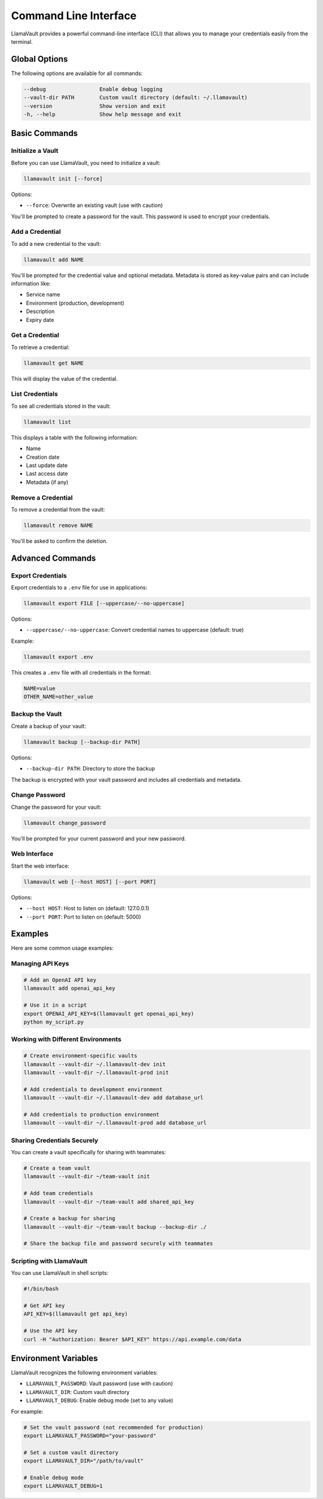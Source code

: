 Command Line Interface
====================

LlamaVault provides a powerful command-line interface (CLI) that allows you to manage your credentials easily from the terminal.

Global Options
-------------

The following options are available for all commands:

.. code-block:: text

    --debug                 Enable debug logging
    --vault-dir PATH        Custom vault directory (default: ~/.llamavault)
    --version               Show version and exit
    -h, --help              Show help message and exit

Basic Commands
-------------

Initialize a Vault
^^^^^^^^^^^^^^^^^

Before you can use LlamaVault, you need to initialize a vault:

.. code-block:: bash

    llamavault init [--force]

Options:

- ``--force``: Overwrite an existing vault (use with caution)

You'll be prompted to create a password for the vault. This password is used to encrypt your credentials.

Add a Credential
^^^^^^^^^^^^^^

To add a new credential to the vault:

.. code-block:: bash

    llamavault add NAME

You'll be prompted for the credential value and optional metadata. Metadata is stored as key-value pairs and can include information like:

- Service name
- Environment (production, development)
- Description
- Expiry date

Get a Credential
^^^^^^^^^^^^^

To retrieve a credential:

.. code-block:: bash

    llamavault get NAME

This will display the value of the credential.

List Credentials
^^^^^^^^^^^^^^

To see all credentials stored in the vault:

.. code-block:: bash

    llamavault list

This displays a table with the following information:

- Name
- Creation date
- Last update date
- Last access date
- Metadata (if any)

Remove a Credential
^^^^^^^^^^^^^^^^^

To remove a credential from the vault:

.. code-block:: bash

    llamavault remove NAME

You'll be asked to confirm the deletion.

Advanced Commands
--------------

Export Credentials
^^^^^^^^^^^^^^^^

Export credentials to a ``.env`` file for use in applications:

.. code-block:: bash

    llamavault export FILE [--uppercase/--no-uppercase]

Options:

- ``--uppercase/--no-uppercase``: Convert credential names to uppercase (default: true)

Example:

.. code-block:: bash

    llamavault export .env

This creates a ``.env`` file with all credentials in the format:

.. code-block:: text

    NAME=value
    OTHER_NAME=other_value

Backup the Vault
^^^^^^^^^^^^^^

Create a backup of your vault:

.. code-block:: bash

    llamavault backup [--backup-dir PATH]

Options:

- ``--backup-dir PATH``: Directory to store the backup

The backup is encrypted with your vault password and includes all credentials and metadata.

Change Password
^^^^^^^^^^^^^

Change the password for your vault:

.. code-block:: bash

    llamavault change_password

You'll be prompted for your current password and your new password.

Web Interface
^^^^^^^^^^^

Start the web interface:

.. code-block:: bash

    llamavault web [--host HOST] [--port PORT]

Options:

- ``--host HOST``: Host to listen on (default: 127.0.0.1)
- ``--port PORT``: Port to listen on (default: 5000)

Examples
-------

Here are some common usage examples:

Managing API Keys
^^^^^^^^^^^^^^^

.. code-block:: bash

    # Add an OpenAI API key
    llamavault add openai_api_key
    
    # Use it in a script
    export OPENAI_API_KEY=$(llamavault get openai_api_key)
    python my_script.py

Working with Different Environments
^^^^^^^^^^^^^^^^^^^^^^^^^^^^^^^^^

.. code-block:: bash

    # Create environment-specific vaults
    llamavault --vault-dir ~/.llamavault-dev init
    llamavault --vault-dir ~/.llamavault-prod init
    
    # Add credentials to development environment
    llamavault --vault-dir ~/.llamavault-dev add database_url
    
    # Add credentials to production environment
    llamavault --vault-dir ~/.llamavault-prod add database_url

Sharing Credentials Securely
^^^^^^^^^^^^^^^^^^^^^^^^^^^

You can create a vault specifically for sharing with teammates:

.. code-block:: bash

    # Create a team vault
    llamavault --vault-dir ~/team-vault init
    
    # Add team credentials
    llamavault --vault-dir ~/team-vault add shared_api_key
    
    # Create a backup for sharing
    llamavault --vault-dir ~/team-vault backup --backup-dir ./
    
    # Share the backup file and password securely with teammates

Scripting with LlamaVault
^^^^^^^^^^^^^^^^^^^^^^^

You can use LlamaVault in shell scripts:

.. code-block:: bash

    #!/bin/bash
    
    # Get API key
    API_KEY=$(llamavault get api_key)
    
    # Use the API key
    curl -H "Authorization: Bearer $API_KEY" https://api.example.com/data

Environment Variables
------------------

LlamaVault recognizes the following environment variables:

- ``LLAMAVAULT_PASSWORD``: Vault password (use with caution)
- ``LLAMAVAULT_DIR``: Custom vault directory
- ``LLAMAVAULT_DEBUG``: Enable debug mode (set to any value)

For example:

.. code-block:: bash

    # Set the vault password (not recommended for production)
    export LLAMAVAULT_PASSWORD="your-password"
    
    # Set a custom vault directory
    export LLAMAVAULT_DIR="/path/to/vault"
    
    # Enable debug mode
    export LLAMAVAULT_DEBUG=1 